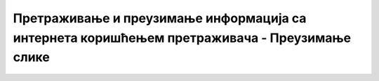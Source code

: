 Претраживање и преузимање информација са интернета коришћењем претраживача  - Преузимање слике
===============================================================================================

.. infonote::

 У овом видеу ћеш сазнати:
   • на који начин можеш да претражиш и преузмеш слике са интернета;
   • како да провериш да ли је слика коју желиш да преузмеш заштићена ауторским правом.
   
.. ytpopup:: PlmHt8fBL-g
      :width: 735
      :height: 415
      :align: center
